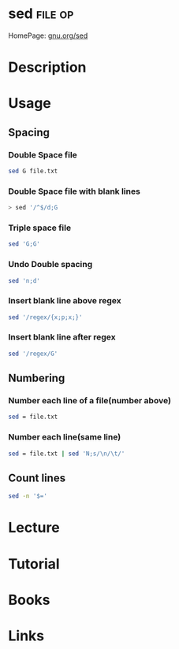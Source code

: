 #+TAGS: file op anal


* sed								    :file:op:
HomePage: [[https://www.gnu.org/software/sed/manual/sed.html][gnu.org/sed]]
* Description
* Usage
** Spacing
*** Double Space file
#+BEGIN_SRC sh
sed G file.txt
#+END_SRC
*** Double Space file with blank lines
#+BEGIN_SRC sh
> sed '/^$/d;G
#+END_SRC
*** Triple space file
#+BEGIN_SRC sh
sed 'G;G'
#+END_SRC
*** Undo Double spacing
#+BEGIN_SRC sh
sed 'n;d'
#+END_SRC
*** Insert blank line above regex
#+BEGIN_SRC sh
sed '/regex/{x;p;x;}'
#+END_SRC
*** Insert blank line after regex
#+BEGIN_SRC sh
sed '/regex/G'
#+END_SRC

** Numbering 
*** Number each line of a file(number above)
#+BEGIN_SRC sh
sed = file.txt
#+END_SRC

*** Number each line(same line)
#+BEGIN_SRC sh
sed = file.txt | sed 'N;s/\n/\t/'
#+END_SRC

** Count lines
#+BEGIN_SRC sh
sed -n '$='
#+END_SRC

* Lecture
* Tutorial
* Books
* Links
